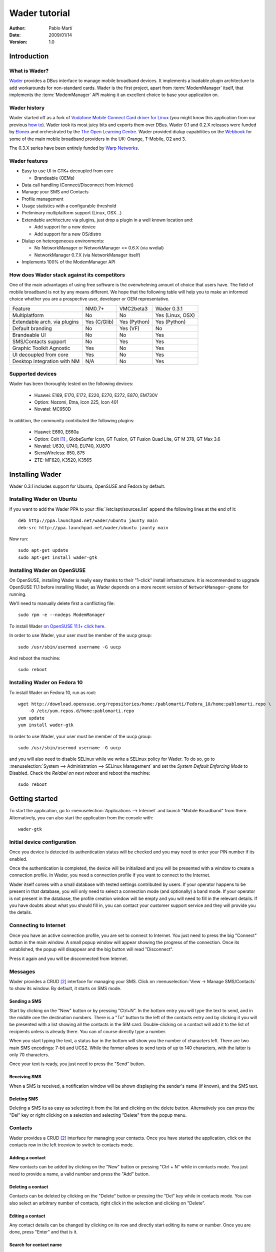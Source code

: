 ==============
Wader tutorial
==============

:Author: Pablo Martí
:Date: 2009/01/14
:Version: 1.0

Introduction
============

What is Wader?
--------------

Wader_ provides a DBus interface to manage mobile broadband devices. It
implements a loadable plugin architecture to add workarounds for non-standard
cards. Wader is the first project, apart from :term:`ModemManager` itself,
that implements the :term:`ModemManager` API making it an excellent choice to
base your application on.

.. _Wader: http://www.wader-project.org

Wader history
-------------

Wader started off as a fork of `Vodafone Mobile Connect Card driver for
Linux`_ (you might know this application from our previous `how to`_). Wader
took its most juicy bits and exports them over DBus. Wader 0.1 and 0.2.X
releases were funded by Elonex_ and orchestrated by the `The Open Learning
Centre`_. Wader provided dialup capabilities on the Webbook_ for some of the
main mobile broadband providers in the UK: Orange, T-Mobile, O2 and 3.

The 0.3.X series have been entirely funded by `Warp Networks`_.

.. _Vodafone Mobile Connect Card driver for Linux: http://forge.vodafonebetavine.net/projects/vodafonemobilec
.. _how to: http://www.howtoforge.com/vodafone_mobile_connect_card_driver_linux
.. _Elonex: http://www.elonex.co.uk
.. _The Open Learning Centre: http://www.theopenlearningcentre.com
.. _Webbook: http://www.theopensourcerer.com/2008/07/24/say-hello
.. _Warp Networks: http://www.warp.es

Wader features
--------------

- Easy to use UI in GTK+ decoupled from core

  * Brandeable (OEMs)

- Data call handling (Connect/Disconnect from Internet)
- Manage your SMS and Contacts
- Profile management
- Usage statistics with a configurable threshold
- Preliminary multiplatform support (Linux, OSX...)
- Extendable architecture via plugins, just drop a plugin in a well known location and:

  * Add support for a new device
  * Add support for a new OS/distro

- Dialup on heterogeneous environments:

  * No NetworkManager or NetworkManager <= 0.6.X (via wvdial)
  * NetworkManager 0.7.X  (via NetworkManager itself)

- Implements 100% of the ModemManager API

How does Wader stack against its competitors
--------------------------------------------

One of the main advantages of using free software is the overwhelming amount
of choice that users have. The field of mobile broadband is not by any means
different. We hope that the following table will help you to make an informed
choice whether you are a prospective user, developer or OEM representative.

+---------------------+----------------+----------------+--------------------+
| Feature             |   NM0.7+       |   VMC2beta3    |   Wader 0.3.1      |
+---------------------+----------------+----------------+--------------------+
| Multiplatform       |   No           |   No           |   Yes (Linux, OSX) |
+---------------------+----------------+----------------+--------------------+
| Extendable arch.    |   Yes (C/Glib) |   Yes (Python) |   Yes (Python)     |
| via plugins         |                |                |                    |
+---------------------+----------------+----------------+--------------------+
| Default branding    |   No           |   Yes (VF)     |   No               |
+---------------------+----------------+----------------+--------------------+
| Brandeable UI       |   No           |   No           |   Yes              |
+---------------------+----------------+----------------+--------------------+
| SMS/Contacts        |   No           |   Yes          |   Yes              |
| support             |                |                |                    |
+---------------------+----------------+----------------+--------------------+
| Graphic Toolkit     |   Yes          |   No           |   Yes              |
| Agnostic            |                |                |                    |
+---------------------+----------------+----------------+--------------------+
| UI decoupled        |   Yes          |   No           |   Yes              |
| from core           |                |                |                    |
+---------------------+----------------+----------------+--------------------+
| Desktop integration |   N/A          |   No           |   Yes              |
| with NM             |                |                |                    |
+---------------------+----------------+----------------+--------------------+

Supported devices
-----------------

Wader has been thoroughly tested on the following devices:

 * Huawei: E169, E170, E172, E220, E270, E272, E870, EM730V
 * Option: Nozomi, Etna, Icon 225, Icon 401
 * Novatel: MC950D

In addition, the community contributed the following plugins:

 * Huawei: E660, E660a
 * Option: Colt [1]_ , GlobeSurfer Icon, GT Fusion, GT Fusion Quad Lite,
   GT M 378, GT Max 3.6
 * Novatel: U630, U740, EU740, XU870
 * SierraWireless: 850, 875
 * ZTE: MF620, K3520, K3565

Installing Wader
================

Wader 0.3.1 includes support for Ubuntu, OpenSUSE and Fedora by default.

Installing Wader on Ubuntu
--------------------------

If you want to add the Wader PPA to your :file:`/etc/apt/sources.list`
append the following lines at the end of it::

       deb http://ppa.launchpad.net/wader/ubuntu jaunty main
       deb-src http://ppa.launchpad.net/wader/ubuntu jaunty main

Now run::

       sudo apt-get update
       sudo apt-get install wader-gtk

Installing Wader on OpenSUSE
----------------------------

On OpenSUSE, installing Wader is really easy thanks to their "1-click"
install infrastructure. It is recommended to upgrade OpenSUSE 11.1 before
installing Wader, as Wader depends on a more recent version of
``NetworkManager-gnome`` for running.

We'll need to manually delete first a conflicting file::

    sudo rpm -e --nodeps ModemManager

To install Wader `on OpenSUSE 11.1+ click
here <http://software.opensuse.org/ymp/home:pablomarti/openSUSE_11.1/wader-gtk.ymp>`_.

In order to use Wader, your user must be member of the ``uucp`` group::

    sudo /usr/sbin/usermod username -G uucp

And reboot the machine::

    sudo reboot

Installing Wader on Fedora 10
------------------------------

To install Wader on Fedora 10, run as root::

    wget http://download.opensuse.org/repositories/home:/pablomarti/Fedora_10/home:pablomarti.repo \
        -O /etc/yum.repos.d/home:pablomarti.repo
    yum update
    yum install wader-gtk

In order to use Wader, your user must be member of the ``uucp`` group::

    sudo /usr/sbin/usermod username -G uucp

and you will also need to disable SELinux while we write a SELinux policy for
Wader. To do so, go to
:menuselection:`System --> Administration --> SELinux Management` and set the
`System Default Enforcing Mode` to Disabled. Check the `Relabel on next
reboot` and reboot the machine::

    sudo reboot

Getting started
===============

To start the application, go to :menuselection:`Applications --> Internet`
and launch "Mobile Broadband" from there. Alternatively, you can also start
the application from the console with::

    wader-gtk

Initial device configuration
----------------------------

Once you device is detected its authentication status will be checked and
you may need to enter your PIN number if its enabled.

.. image:: images/pin-required.png
    :alt: Ask PIN dialog
    :align: center

Once the authentication is completed, the device will be initialized and
you will be presented with a window to create a connection profile. In Wader,
you need a connection profile if you want to connect to the Internet.

Wader itself comes with a small database with tested settings contributed by
users. If your operator happens to be present in that database, you will
only need to select a connection mode (and optionally) a band mode. If your
operator is not present in the database, the profile creation window will
be empty and you will need to fill in the relevant details. If you have
doubts about what you should fill in, you can contact your customer support
service and they will provide you the details.

.. image:: images/new-profile.png
    :alt: New profile window
    :align: center

Connecting to Internet
----------------------

Once you have an active connection profile, you are set to connect to Internet.
You just need to press the big "Connect" button in the main window. A small
popup window will appear showing the progress of the connection. Once its
established, the popup will disappear and the big button will read
"Disconnect".

Press it again and you will be disconnected from Internet.

Messages
--------

Wader provides a CRUD [2]_ interface for managing your SMS. Click on
:menuselection:`View -> Manage SMS/Contacts` to show its window. By default,
it starts on SMS mode.

Sending a SMS
~~~~~~~~~~~~~

Start by clicking on the "New" button or by pressing "Ctrl+N". In the bottom
entry you will type the text to send, and in the middle one the destination
numbers. There is a "To" button to the left of the contacts entry and by
clicking it you will be presented with a list showing all the contacts in
the SIM card. Double-clicking on a contact will add it to the list of
recipients unless is already there. You can of course directly type a number.

.. image:: images/select-number.png
    :alt: Select contact to send SMS to
    :align: center

When you start typing the text, a status bar in the bottom will show you
the number of characters left. There are two main SMS encodings: 7-bit and
UCS2. While the former allows to send texts of up to 140 characters, with
the latter is only 70 characters.

.. image:: images/send-sms.png
    :alt: Sending a SMS
    :align: center

Once your text is ready, you just need to press the "Send" button.

Receiving SMS
~~~~~~~~~~~~~

When a SMS is received, a notification window will be shown displaying the
sender's name (if known), and the SMS text.

.. image:: images/sms-received.png
    :alt: SMS received from Bob
    :align: center

Deleting SMS
~~~~~~~~~~~~

Deleting a SMS its as easy as selecting it from the list and clicking on
the delete button. Alternatively you can press the "Del" key or right
clicking on a selection and selecting "Delete" from the popup menu.

.. image:: images/delete-sms.png
    :alt: Deleting a SMS
    :align: center

Contacts
--------

Wader provides a CRUD [2]_ interface for managing your contacts. Once you
have started the application, click on the contacts row in the left treeview
to switch to contacts mode.

.. image:: images/contacts-main.png
    :alt: Main contacts window
    :align: center

Adding a contact
~~~~~~~~~~~~~~~~

New contacts can be added by clicking on the "New" button or pressing
"Ctrl + N" while in contacts mode. You just need to provide a name, a valid
number and press the "Add" button.

.. image:: images/add-contact.png
    :alt: Adding a contact
    :align: center

Deleting a contact
~~~~~~~~~~~~~~~~~~

Contacts can be deleted by clicking on the "Delete" button or pressing the
"Del" key while in contacts mode. You can also select an arbitrary number
of contacts, right click in the selection and clicking on "Delete".

.. image:: images/delete-contacts.png
    :alt: Deleting some contacts
    :align: center

Editing a contact
~~~~~~~~~~~~~~~~~

Any contact details can be changed by clicking on its row and directly
start editing its name or number. Once you are done, press "Enter" and that
is it.

.. image:: images/edit-contact.png
    :alt: Editing a contact
    :align: center

Search for contact name
~~~~~~~~~~~~~~~~~~~~~~~

You can search for contacts using the search entry in the top left
corner of the contacts application. It will provide suggestions for
what you are typing if it matches with any contact name.

.. image:: images/search-contacts.png
    :alt: Searching for a contact pattern
    :align: center

Troubleshooting
---------------

When something goes wrong or does not work, you might have found a bug in
Wader. There are two main log files that will yield clues about what went
wrong:

/var/log/wader.log
  This is wader-core log file and if an AT command has failed, or an
  exception has occurred while executing a core process -i.e. network
  registration- it will be reflected here. A quick way to access this
  file is clicking on "View -> Log".

/tmp/wader-gtk-username.log
  This is wader-gtk log file and if a GUI-related operation has failed,
  it will be shown here.

Armed with this information, you can contact the developers by:

Asking a question in the `Wader forums <http://forums.wader-project.org>`_.
  Perhaps your question was already answered here, or perhaps is a new
  bug. Either way feel free to contact us with whatever bug, suggestion or
  crazy idea you might have about Wader.

Sending a mail to the `devel list <https://lists.warp.es/mailman/listinfo/wader-devel>`_:
  This is a developer-oriented list, and depending on the question it might
  be more appropriate to ask it in the forums. If you want to add a new
  device, OS/distro, or a new feature to Wader, we will happily answer
  any question you might have.

.. [1] It has a rather buggy firmware, disable PIN authentication
.. [2] `CRUD <http://en.wikipedia.org/wiki/Create,_read,_update_and_delete>`_.

